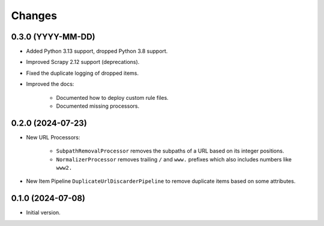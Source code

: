 Changes
=======

0.3.0 (YYYY-MM-DD)
------------------

* Added Python 3.13 support, dropped Python 3.8 support.

* Improved Scrapy 2.12 support (deprecations).

* Fixed the duplicate logging of dropped items.

* Improved the docs:

    * Documented how to deploy custom rule files.

    * Documented missing processors.

0.2.0 (2024-07-23)
------------------

* New URL Processors:

    * ``SubpathRemovalProcessor`` removes the subpaths of a URL based on its
      integer positions.
    * ``NormalizerProcessor`` removes trailing ``/`` and ``www.`` prefixes 
      which also includes numbers like ``www2.``

* New Item Pipeline ``DuplicateUrlDiscarderPipeline`` to remove duplicate items
  based on some attributes.

0.1.0 (2024-07-08)
------------------

* Initial version.
